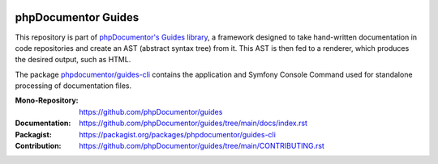 
..  image:: http://poser.pugx.org/phpdocumentor/guides-cli/require/php
    :alt: PHP Version Require
    :target: https://packagist.org/packages/phpdocumentor/guides-cli

..  image:: http://poser.pugx.org/phpdocumentor/guides-cli/v/stable
    :alt: Latest Stable Version
    :target: https://packagist.org/packages/phpdocumentor/guides-cli

..  image:: http://poser.pugx.org/phpdocumentor/guides-cli/v/unstable
    :alt: Latest Unstable Version
    :target: https://packagist.org/packages/phpdocumentor/guides-cli

..  image:: https://poser.pugx.org/phpdocumentor/guides-cli/d/total
    :alt: Total Downloads
    :target: https://packagist.org/packages/phpdocumentor/guides-cli

..  image:: https://poser.pugx.org/phpdocumentor/guides-cli/d/monthly
    :alt: Monthly Downloads
    :target: https://packagist.org/packages/phpdocumentor/guides-cli

====================
phpDocumentor Guides
====================

This repository is part of `phpDocumentor's Guides library <https://github.com/phpDocumentor/guides>`__, a framework
designed to take hand-written documentation in code repositories and create an AST (abstract syntax tree) from it.
This AST is then fed to a renderer, which produces the desired output, such as HTML.

The package `phpdocumentor/guides-cli <https://packagist.org/packages/phpdocumentor/guides-cli>`__ contains the
application and Symfony Console Command used for standalone processing of documentation files.

:Mono-Repository:   https://github.com/phpDocumentor/guides
:Documentation:     https://github.com/phpDocumentor/guides/tree/main/docs/index.rst
:Packagist:         https://packagist.org/packages/phpdocumentor/guides-cli
:Contribution:      https://github.com/phpDocumentor/guides/tree/main/CONTRIBUTING.rst

